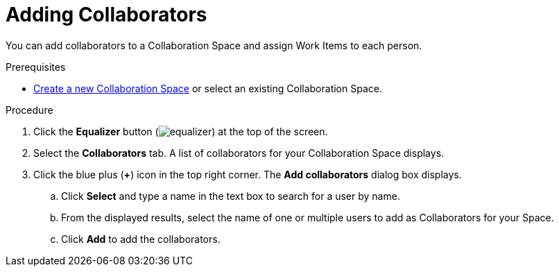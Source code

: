 [#adding_collaborators]
= Adding Collaborators

You can add collaborators to a Collaboration Space and assign Work Items to each person.

.Prerequisites

* <<creating_a_new_space,Create a new Collaboration Space>> or select an existing Collaboration Space.

.Procedure

. Click the *Equalizer* button (image:equalizer.png[title="Settings"]) at the top of the screen.
. Select the *Collaborators* tab. A list of collaborators for your Collaboration Space displays.
. Click the blue plus (*+*) icon in the top right corner. The *Add collaborators* dialog box displays.
.. Click *Select* and type a name in the text box to search for a user by name.
.. From the displayed results, select the name of one or multiple users to add as Collaborators for your Space.
.. Click *Add* to add the collaborators.

